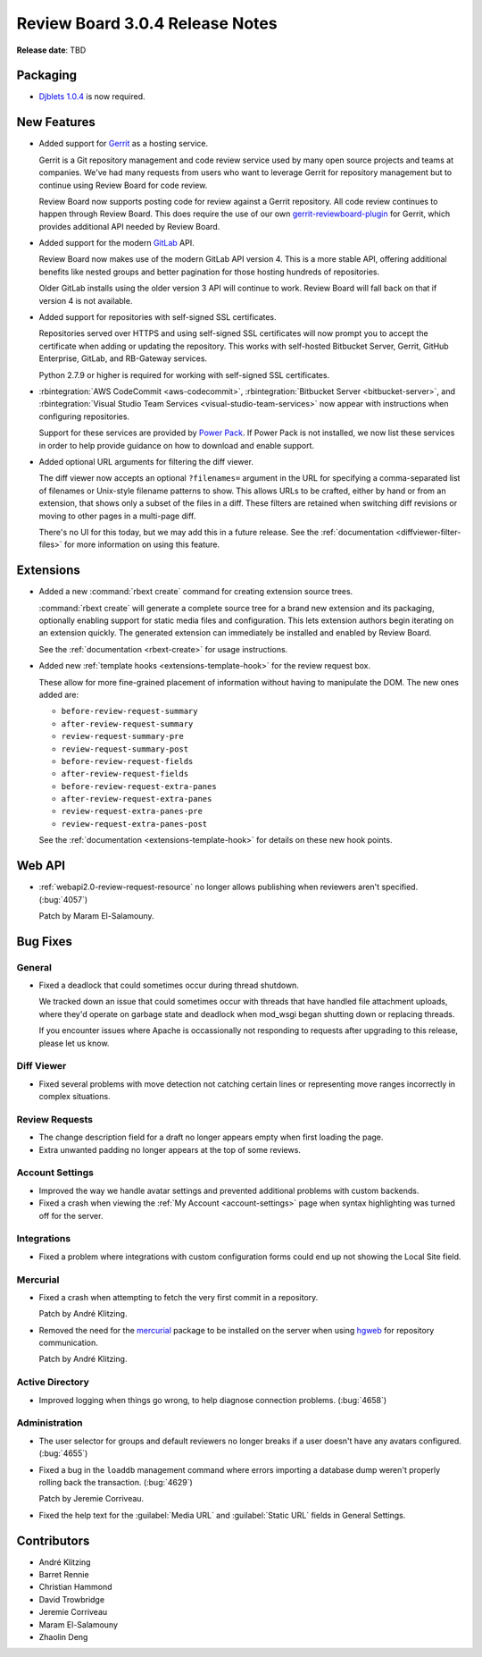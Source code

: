 .. default-intersphinx:: rb3.0


================================
Review Board 3.0.4 Release Notes
================================

**Release date**: TBD


Packaging
=========

* `Djblets 1.0.4`_ is now required.


.. _Djblets 1.0.4:
   https://www.reviewboard.org/docs/releasenotes/djblets/1.0.4/


New Features
============

* Added support for Gerrit_ as a hosting service.

  Gerrit is a Git repository management and code review service used by
  many open source projects and teams at companies. We've had many requests
  from users who want to leverage Gerrit for repository management but to
  continue using Review Board for code review.

  Review Board now supports posting code for review against a Gerrit
  repository. All code review continues to happen through Review Board. This
  does require the use of our own gerrit-reviewboard-plugin_ for Gerrit, which
  provides additional API needed by Review Board.

* Added support for the modern GitLab_ API.

  Review Board now makes use of the modern GitLab API version 4. This is a
  more stable API, offering additional benefits like nested groups and better
  pagination for those hosting hundreds of repositories.

  Older GitLab installs using the older version 3 API will continue to work.
  Review Board will fall back on that if version 4 is not available.

* Added support for repositories with self-signed SSL certificates.

  Repositories served over HTTPS and using self-signed SSL certificates will
  now prompt you to accept the certificate when adding or updating the
  repository. This works with self-hosted Bitbucket Server, Gerrit, GitHub
  Enterprise, GitLab, and RB-Gateway services.

  Python 2.7.9 or higher is required for working with self-signed SSL
  certificates.

* :rbintegration:`AWS CodeCommit <aws-codecommit>`,
  :rbintegration:`Bitbucket Server <bitbucket-server>`, and
  :rbintegration:`Visual Studio Team Services <visual-studio-team-services>`
  now appear with instructions when configuring repositories.

  Support for these services are provided by `Power Pack`_. If Power Pack is
  not installed, we now list these services in order to help provide guidance
  on how to download and enable support.

* Added optional URL arguments for filtering the diff viewer.

  The diff viewer now accepts an optional ``?filenames=`` argument in the URL
  for specifying a comma-separated list of filenames or Unix-style filename
  patterns to show. This allows URLs to be crafted, either by hand or from
  an extension, that shows only a subset of the files in a diff. These filters
  are retained when switching diff revisions or moving to other pages in a
  multi-page diff.

  There's no UI for this today, but we may add this in a future release. See
  the :ref:`documentation <diffviewer-filter-files>` for more information
  on using this feature.


.. _Gerrit: https://www.gerritcodereview.com/
.. _gerrit-reviewboard-plugin:
   https://github.com/reviewboard/gerrit-reviewboard-plugin
.. _GitLab: https://about.gitlab.com/
.. _Power Pack: https://www.reviewboard.org/powerpack/


Extensions
==========

* Added a new :command:`rbext create` command for creating extension source
  trees.

  :command:`rbext create` will generate a complete source tree for a brand new
  extension and its packaging, optionally enabling support for static media
  files and configuration. This lets extension authors begin iterating on an
  extension quickly. The generated extension can immediately be installed and
  enabled by Review Board.

  See the :ref:`documentation <rbext-create>` for usage instructions.

* Added new :ref:`template hooks <extensions-template-hook>` for the review
  request box.

  These allow for more fine-grained placement of information without having
  to manipulate the DOM. The new ones added are:

  * ``before-review-request-summary``
  * ``after-review-request-summary``
  * ``review-request-summary-pre``
  * ``review-request-summary-post``
  * ``before-review-request-fields``
  * ``after-review-request-fields``
  * ``before-review-request-extra-panes``
  * ``after-review-request-extra-panes``
  * ``review-request-extra-panes-pre``
  * ``review-request-extra-panes-post``

  See the :ref:`documentation <extensions-template-hook>` for details on
  these new hook points.


Web API
=======

* :ref:`webapi2.0-review-request-resource` no longer allows publishing
  when reviewers aren't specified. (:bug:`4057`)

  Patch by Maram El-Salamouny.


Bug Fixes
=========

General
-------

* Fixed a deadlock that could sometimes occur during thread shutdown.

  We tracked down an issue that could sometimes occur with threads that have
  handled file attachment uploads, where they'd operate on garbage state and
  deadlock when mod_wsgi began shutting down or replacing threads.

  If you encounter issues where Apache is occassionally not responding to
  requests after upgrading to this release, please let us know.


Diff Viewer
-----------

* Fixed several problems with move detection not catching certain lines or
  representing move ranges incorrectly in complex situations.


Review Requests
---------------

* The change description field for a draft no longer appears empty when
  first loading the page.

* Extra unwanted padding no longer appears at the top of some reviews.


Account Settings
----------------

* Improved the way we handle avatar settings and prevented additional
  problems with custom backends.

* Fixed a crash when viewing the :ref:`My Account <account-settings>` page
  when syntax highlighting was turned off for the server.


Integrations
------------

* Fixed a problem where integrations with custom configuration forms could
  end up not showing the Local Site field.


Mercurial
---------

* Fixed a crash when attempting to fetch the very first commit in a
  repository.

  Patch by André Klitzing.

* Removed the need for the mercurial_ package to be installed on the server
  when using hgweb_ for repository communication.

  Patch by André Klitzing.


.. _mercurial: https://pypi.python.org/pypi/mercurial
.. _hgweb: https://www.mercurial-scm.org/wiki/PublishingRepositories#hgweb


Active Directory
----------------

* Improved logging when things go wrong, to help diagnose connection problems.
  (:bug:`4658`)


Administration
--------------

* The user selector for groups and default reviewers no longer breaks if
  a user doesn't have any avatars configured. (:bug:`4655`)

* Fixed a bug in the ``loaddb`` management command where errors importing a
  database dump weren't properly rolling back the transaction. (:bug:`4629`)

  Patch by Jeremie Corriveau.

* Fixed the help text for the :guilabel:`Media URL` and :guilabel:`Static URL`
  fields in General Settings.


Contributors
============

* André Klitzing
* Barret Rennie
* Christian Hammond
* David Trowbridge
* Jeremie Corriveau
* Maram El-Salamouny
* Zhaolin Deng

